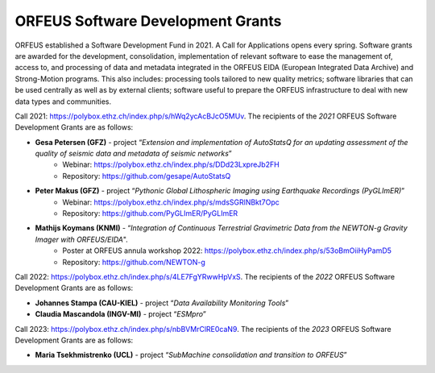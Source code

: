 ORFEUS Software Development Grants
==================================

ORFEUS established a Software Development Fund in 2021. 
A Call for Applications opens every spring. Software grants are awarded for the development, consolidation, implementation of relevant software to ease the management of, access to, and processing of data and metadata integrated in the ORFEUS EIDA (European Integrated Data Archive) and Strong-Motion programs. This also includes: processing tools tailored to new quality metrics;  software libraries that can be used centrally as well as by external clients; software useful to prepare the ORFEUS infrastructure to deal with new data types and communities.

Call 2021: https://polybox.ethz.ch/index.php/s/hWq2ycAcBJcO5MUv.
The recipients of the *2021* ORFEUS Software Development Grants are as follows:

* **Gesa Petersen (GFZ)** - project “*Extension and implementation of AutoStatsQ for an updating assessment of the quality of seismic data and metadata of seismic networks*”
	* Webinar: https://polybox.ethz.ch/index.php/s/DDd23LxpreJb2FH
	* Repository: https://github.com/gesape/AutoStatsQ
	
* **Peter Makus (GFZ)** - project “*Pythonic Global Lithospheric Imaging using Earthquake Recordings (PyGLImER)*”
	* Webinar: https://polybox.ethz.ch/index.php/s/mdsSGRlNBkt7Opc
	* Repository: https://github.com/PyGLImER/PyGLImER
	
* **Mathijs Koymans (KNMI)** - “*Integration of Continuous Terrestrial Gravimetric Data from the NEWTON-g Gravity Imager with ORFEUS/EIDA*".
	* Poster at ORFEUS annula workshop 2022: https://polybox.ethz.ch/index.php/s/53oBmOiiHyPamD5
	* Repository: https://github.com/NEWTON-g


Call 2022: https://polybox.ethz.ch/index.php/s/4LE7FgYRwwHpVxS.
The recipients of the *2022* ORFEUS Software Development Grants are as follows:

* **Johannes Stampa (CAU-KIEL)** - project “*Data Availability Monitoring Tools*”
* **Claudia Mascandola (INGV-MI)** - project “*ESMpro*”

Call 2023: https://polybox.ethz.ch/index.php/s/nbBVMrClRE0caN9. 
The recipients of the *2023* ORFEUS Software Development Grants are as follows:

* **Maria Tsekhmistrenko (UCL)** - project “*SubMachine consolidation and transition to ORFEUS*”